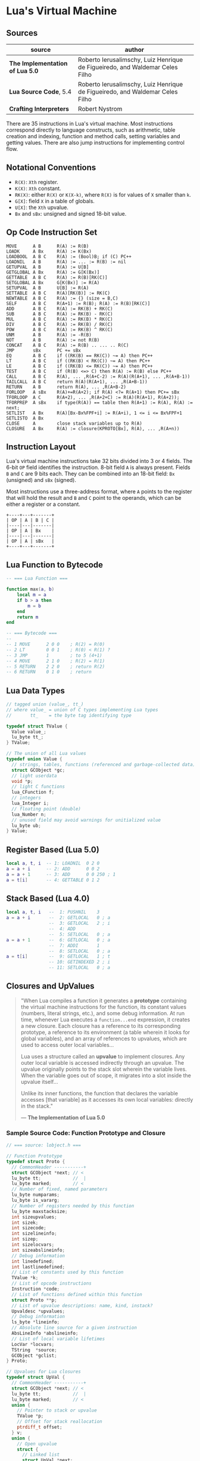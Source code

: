 * Lua's Virtual Machine

** Sources

| source                          | author                                                                       |
|---------------------------------+------------------------------------------------------------------------------|
| *The Implementation of Lua 5.0* | Roberto Ierusalimschy, Luiz Henrique de Figueiredo, and Waldemar Celes Filho |
| *Lua Source Code*, 5.4          | Roberto Ierusalimschy, Luiz Henrique de Figueiredo, and Waldemar Celes Filho |
| *Crafting Interpreters*         | Robert Nystrom                                                               |

There are 35 instructions in Lua's virtual machine. Most instructions correspond
directly to language constructs, such as arithmetic, table creation and indexing,
function and method calls, setting variables and getting values. There are also jump
instructions for implementing control flow.

** Notational Conventions

- ~R(X)~: ~Xth~ register.
- ~K(X)~: ~Xth~ constant.
- ~RK(X)~: either ~R(X)~ or ~K(X-k)~, where ~R(X)~ is for values of ~X~ smaller
   than ~k~.
- ~G[X]~: field ~X~ in a table of globals.
- ~U[X]~: the ~Xth~ upvalue.
- ~Bx~ and ~sBx~: unsigned and signed 18-bit value.

** Op Code Instruction Set

#+begin_example
  MOVE      A B      R(A) := R(B)
  LOADK     A Bx     R(A) := K(Bx)
  LOADBOOL  A B C    R(A) := (Bool)B; if (C) PC++
  LOADNIL   A B      R(A) := ... := R(B) := nil
  GETUPVAL  A B      R(A) := U[B]
  GETGLOBAL A Bx     R(A) := G[K(Bx)]
  GETTABLE  A B C    R(A) := R(B)[RK(C)]
  SETGLOBAL A Bx     G[K(Bx)] := R(A)
  SETUPVAL  A B      U[B] := R(A)
  SETTABLE  A B C    R(A)[RK(B)] := RK(C)
  NEWTABLE  A B C    R(A) := {} (size = B,C)
  SELF      A B C    R(A+1) := R(B); R(A) := R(B)[RK(C)]
  ADD       A B C    R(A) := RK(B) + RK(C)
  SUB       A B C    R(A) := RK(B) - RK(C)
  MUL       A B C    R(A) := RK(B) * RK(C)
  DIV       A B C    R(A) := RK(B) / RK(C)
  POW       A B C    R(A) := RK(B) ^ RK(C)
  UNM       A B      R(A) := -R(B)
  NOT       A B      R(A) := not R(B)
  CONCAT    A B C    R(A) := R(B) .. ... .. R(C)
  JMP       sBx      PC += sBx
  EQ        A B C    if ((RK(B) == RK(C)) ~= A) then PC++
  LT        A B C    if ((RK(B) < RK(C)) ~= A) then PC++
  LE        A B C    if ((RK(B) <= RK(C)) ~= A) then PC++
  TEST      A B C    if (R(B) <=> C) then R(A) := R(B) else PC++
  CALL      A B C    R(A), ... ,R(A+C-2) := R(A)(R(A+1), ... ,R(A+B-1))
  TAILCALL  A B C    return R(A)(R(A+1), ... ,R(A+B-1))
  RETURN    A B      return R(A), ... ,R(A+B-2)
  FORLOOP   A sBx    R(A)+=R(A+2); if R(A) <?= R(A+1) then PC+= sBx
  TFORLOOP  A C      R(A+2), ... ,R(A+2+C) := R(A)(R(A+1), R(A+2));
  TFORPREP  A sBx    if type(R(A)) == table then R(A+1) := R(A), R(A) := next;
  SETLIST   A Bx     R(A)[Bx-Bx%FPF+i] := R(A+i), 1 <= i <= Bx%FPF+1
  SETLISTO  A Bx
  CLOSE     A        close stack variables up to R(A)
  CLOSURE   A Bx     R(A) := closure(KPROTO[Bx], R(A), ... ,R(A+n))
#+end_example

** Instruction Layout

Lua's virtual machine instructions take 32 bits divided into 3 or 4 fields.
The 6-bit ~OP~ field identifies the instruction. 8-bit field ~A~ is always
present. Fields ~B~ and ~C~ are 9 bits each. They can be combined into an
18-bit field: ~Bx~ (unsigned) and ~sBx~ (signed).

Most instructions use a three-address format, where ~A~ points to the register that
will hold the result and ~B~ and ~C~ point to the operands, which can be either a
register or a constant.

#+begin_example
  +----+---+-------+
  | OP | A | B | C |
  |----|---|-------|
  | OP | A | Bx    |
  |----|---|-------|
  | OP | A | sBx   |
  +----+---+-------+
#+end_example

** Lua Function to Bytecode

#+begin_src lua
  -- === Lua Function ===
  
  function max(a, b)
      local m = a
      if b > a then
          m = b
      end
      return m
  end

  -- === Bytecode ===
  --
  -- 1 MOVE      2 0 0    ; R(2) = R(0)
  -- 2 LT        0 0 1    ; R(0) < R(1) ?
  -- 3 JMP       1        ; to 5 (4+1)
  -- 4 MOVE      2 1 0    ; R(2) = R(1)
  -- 5 RETURN    2 2 0    ; return R(2)
  -- 6 RETURN    0 1 0    ; return
#+end_src


** Lua Data Types

#+begin_src c
  // tagged union (value_, tt_)
  // where value_ = union of C types implementing Lua types
  //       tt_    = the byte tag identifying type

  typedef struct TValue {
    Value value_;
    lu_byte tt_;
  } TValue;

  // The union of all Lua values
  typedef union Value {
    // strings, tables, functions (referenced and garbage-collected data)
    struct GCObject *gc;
    // light userdata
    void *p;
    // light C functions
    lua_CFunction f;
    // integers
    lua_Integer i;
    // floating point (double)
    lua_Number n;
    // unused field may avoid warnings for unitialized value
    lu_byte ub;
  } Value;
#+end_src

** Register Based (Lua 5.0)

#+begin_src lua
  local a, t, i  -- 1: LOADNIL  0 2 0
  a = a + i      -- 2: ADD      0 0 2
  a = a + 1      -- 3: ADD      0 0 250 ; 1
  a = t[i]       -- 4: GETTABLE 0 1 2
#+end_src

** Stack Based (Lua 4.0)

#+begin_src lua
  local a, t, i   --  1: PUSHNIL    3
  a = a + i       --  2: GETLOCAL   0 ; a
                  --  3: GETLOCAL   2 ; i
                  --  4: ADD
                  --  5: SETLOCAL   0 ; a
  a = a + 1       --  6: GETLOCAL   0 ; a
                  --  7: ADDI       1
                  --  8: SETLOCAL   0 ; a
  a = t[i]        --  9: GETLOCAL   1 ; t
                  -- 10: GETINDEXED 2 ; i
                  -- 11: SETLOCAL   0 ; a
#+end_src

** Closures and UpValues

#+begin_quote
  "When Lua compiles a function it generates a *prototype* containing the virtual machine
   instructions for the function, its constant values (numbers, literal strings, etc.),
   and some debug information. At run time, whenever Lua executes a ~function...end~
   expression, it creates a new closure. Each closure has a reference to its corresponding
   prototype, a reference to its environment (a table wherein it looks for global variables),
   and an array of references to upvalues, which are used to access outer local variables...

   Lua uses a structure called an *upvalue* to implement closures. Any outer local variable
   is accessed indirectly through an upvalue. The upvalue originally points to the stack
   slot wherein the variable lives. When the variable goes out of scope, it migrates into
   a slot inside the upvalue itself...

   Unlike its inner functions, the function that declares the variable accesses [that variable]
   as it accesses its own local variables: directly in the stack."

  — *The Implementation of Lua 5.0*
#+end_quote

*** Sample Source Code: Function Prototype and Closure

#+begin_src c
  // === source: lobject.h ===
  
  // Function Prototype
  typedef struct Proto {
    // CommonHeader -----------+
    struct GCObject *next; // <
    lu_byte tt;            //  |
    lu_byte marked;        // <
    // Number of fixed, named parameters
    lu_byte numparams;
    lu_byte is_vararg;
    // Number of registers needed by this function
    lu_byte maxstacksize;
    int sizeupvalues;
    int sizek;
    int sizecode;
    int sizelineinfo;
    int sizep;
    int sizelocvars;
    int sizeabslineinfo;
    // Debug information
    int linedefined;
    int lastlinedefined;
    // List of constants used by this function
    TValue *k;
    // List of opcode instructions
    Instruction *code;
    // List of functions defined within this function
    struct Proto **p;
    // List of upvalue descriptions: name, kind, instack?
    Upvaldesc *upvalues;
    // Debug information
    ls_byte *lineinfo;
    // Absolute line source for a given instruction
    AbsLineInfo *abslineinfo;
    // List of local variable lifetimes
    LocVar *locvars;
    TString  *source;
    GCObject *gclist;
  } Proto;

  // Upvalues for Lua closures
  typedef struct UpVal {
    // CommonHeader -----------+
    struct GCObject *next; // <
    lu_byte tt;            //  |
    lu_byte marked;        // <
    union {
      // Pointer to stack or upvalue
      TValue *p;
      // Offset for stack reallocation
      ptrdiff_t offset;
    } v;
    union {
      // Open upvalue
      struct {
        // Linked list
        struct UpVal *next;
        struct UpVal **previous;
      } open;
      // Closed upvalue
      TValue value;
    } u;
  } UpVal;

  // Lua Closure
  typedef struct LClosure {
    // ClosureHeader -------------+
    // CommonHeader -----------+  |
    struct GCObject *next; // <  <
    lu_byte tt;            //  |  |
    lu_byte marked;        // <   |
    u_byte nupvalues;      //     |
    GCObject *gclist       // <---+
    struct Proto *p;
    // list of upvalues
    UpVal *upvals[1];
  } LClosure;
#+end_src

*** Closure Diagram

#+begin_example
  === Closures ===

  1. Resolves local variables that are declared in surrounding functions.
  2. Capture variables that have already left the stack.

  === Open Upvalues ===

   function f(x, y)
       function g(z)
           return x + y + z
       end
       return g
   end

   sum = f(7, 11)

                            Open Upvalue         Open Upvalue
                           +-------------+      +-------------+
        Open Upvalues <----| next        |<-----| next        |
                           +-------------+      +-------------+
                           | location    |--+   | location    |--+
                           +-------------+  |   +-------------+  |
                           | closed      |  |   | closed      |  |
                           +-------------+  |   +-------------+  |
                                            |                    |
        +-----------------------------------+                    |
        |    +---------------------------------------------------+
        V    V
  +---+---+---->
  | f | 7 | 11 | <-- Stack
  +---+---+---->

  === Closed Upvalues ===

  sum(1)

                            Function Prototype
                           +-------------+
          Closure      +-->| chunk       |--> Bytecode Array
         +----------+  |   |-------------|
     +-->| function |--+   | constants   |--> Value Array
     |   |----------|      +-------------+
     |   | upvalues |--+
     |   +----------+  |    Upvalue Pointer Array
     |                 |   +-------------+-------------+
     |                 +-->| index 0     | index 1     |
     |                     +-------------+-------------+
     |                            |           |
     |                  +---------+           |
     |                  |   Closed Upvalue    |   Closed Upvalue
     |                  |  +-------------+    |  +-------------+
     |  Open Upvalues <----| next        |<------| next        |
     |                  |  +-------------+    |  +-------------+
     |                  +->| location    |--+ +->| location    |--+
     |                     +-------------+  |    +-------------+  |
     |                     | closed 7    |<-+    | closed 11   |<-+
     |                     +-------------+       +-------------+
     |
  +------->
  | g | 1 | <-- Stack
  +------->
#+end_example
